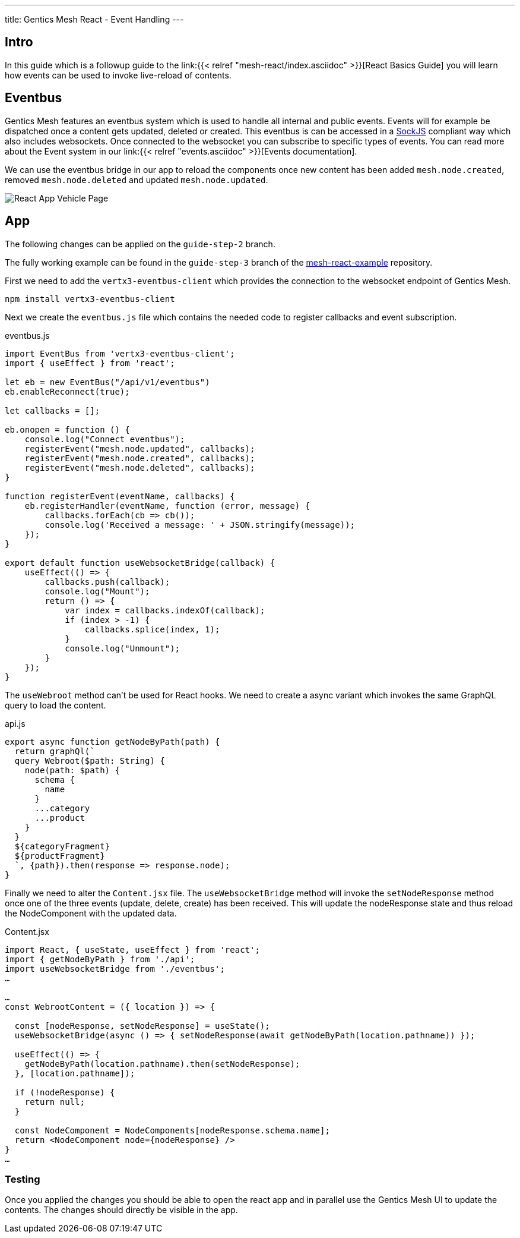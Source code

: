 ---
title: Gentics Mesh React - Event Handling
---

:icons: font
:source-highlighter: prettify
:toc:

== Intro

In this guide which is a followup guide to the link:{{< relref "mesh-react/index.asciidoc" >}}[React Basics Guide] you will learn how events can be used to invoke live-reload of contents.

== Eventbus

Gentics Mesh features an eventbus system which is used to handle all internal and public events. Events will for example be dispatched once a content gets updated, deleted or created. This eventbus is can be accessed in a link:https://github.com/sockjs/sockjs-client[SockJS] compliant way which also includes websockets. Once connected to the websocket you can subscribe to specific types of events.
You can read more about the Event system in our link:{{< relref "events.asciidoc" >}}[Events documentation].


We can use the eventbus bridge in our app to reload the components once new content has been added `mesh.node.created`, removed `mesh.node.deleted` and updated `mesh.node.updated`.

image:../app-overview.png[React App Vehicle Page, role="img-responsive"]

== App

The following changes can be applied on the `guide-step-2` branch.

The fully working example can be found in the `guide-step-3` branch of the link:https://github.com/gentics/mesh-react-example/tree/guide-step-3[mesh-react-example] repository.

First we need to add the `vertx3-eventbus-client` which provides the connection to the websocket endpoint of Gentics Mesh.

```
npm install vertx3-eventbus-client
```

Next we create the `eventbus.js` file which contains the needed code to register callbacks and event subscription.

.eventbus.js
[source,javascript]
----
import EventBus from 'vertx3-eventbus-client';
import { useEffect } from 'react';

let eb = new EventBus("/api/v1/eventbus")
eb.enableReconnect(true);

let callbacks = [];

eb.onopen = function () {
    console.log("Connect eventbus");
    registerEvent("mesh.node.updated", callbacks);
    registerEvent("mesh.node.created", callbacks);
    registerEvent("mesh.node.deleted", callbacks);
}

function registerEvent(eventName, callbacks) {
    eb.registerHandler(eventName, function (error, message) {
        callbacks.forEach(cb => cb());
        console.log('Received a message: ' + JSON.stringify(message));
    });
}

export default function useWebsocketBridge(callback) {
    useEffect(() => {
        callbacks.push(callback);
        console.log("Mount");
        return () => {
            var index = callbacks.indexOf(callback);
            if (index > -1) {
                callbacks.splice(index, 1);
            }
            console.log("Unmount");
        }
    });
}
----

The `useWebroot` method can't be used for React hooks. We need to create a async variant which invokes the same GraphQL query to load the content.

.api.js
[source,javascript]
----
export async function getNodeByPath(path) {
  return graphQl(`
  query Webroot($path: String) {
    node(path: $path) {
      schema {
        name
      }
      ...category
      ...product
    }
  }
  ${categoryFragment}
  ${productFragment}
  `, {path}).then(response => response.node);
}
----

Finally we need to alter the `Content.jsx` file. The `useWebsocketBridge` method will invoke the `setNodeResponse` method once one of the three events (update, delete, create) has been received. This will update the nodeResponse state and thus reload the NodeComponent with the updated data.

.Content.jsx
[source,javascript]
----
import React, { useState, useEffect } from 'react';
import { getNodeByPath } from './api';
import useWebsocketBridge from './eventbus';
…

…
const WebrootContent = ({ location }) => {
  
  const [nodeResponse, setNodeResponse] = useState();
  useWebsocketBridge(async () => { setNodeResponse(await getNodeByPath(location.pathname)) });

  useEffect(() => {
    getNodeByPath(location.pathname).then(setNodeResponse);  
  }, [location.pathname]);

  if (!nodeResponse) {
    return null;
  }
  
  const NodeComponent = NodeComponents[nodeResponse.schema.name];
  return <NodeComponent node={nodeResponse} />
}
…
----

=== Testing

Once you applied the changes you should be able to open the react app and in parallel use the Gentics Mesh UI to update the contents. The changes should directly be visible in the app.

